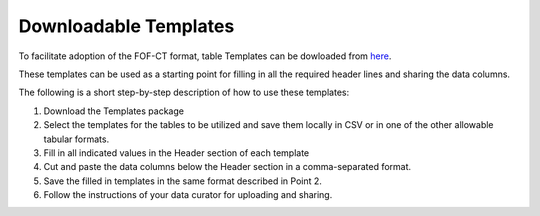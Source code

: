 Downloadable Templates
======================
To facilitate adoption of the FOF-CT format, table Templates can be dowloaded from `here <https://github.com/4dn-dcic/fish_omics_format/releases/latest>`_.

These templates can be used as a starting point for filling in all the required header lines and sharing the data columns.

The following is a short step-by-step description of how to use these templates:

#. Download the Templates package
#. Select the templates for the tables to be utilized and save them locally in CSV or in one of the other allowable tabular formats.
#. Fill in all indicated values in the Header section of each template
#. Cut and paste the data columns below the Header section in a comma-separated format.
#. Save the filled in templates in the same format described in Point 2.
#. Follow the instructions of your data curator for uploading and sharing.


